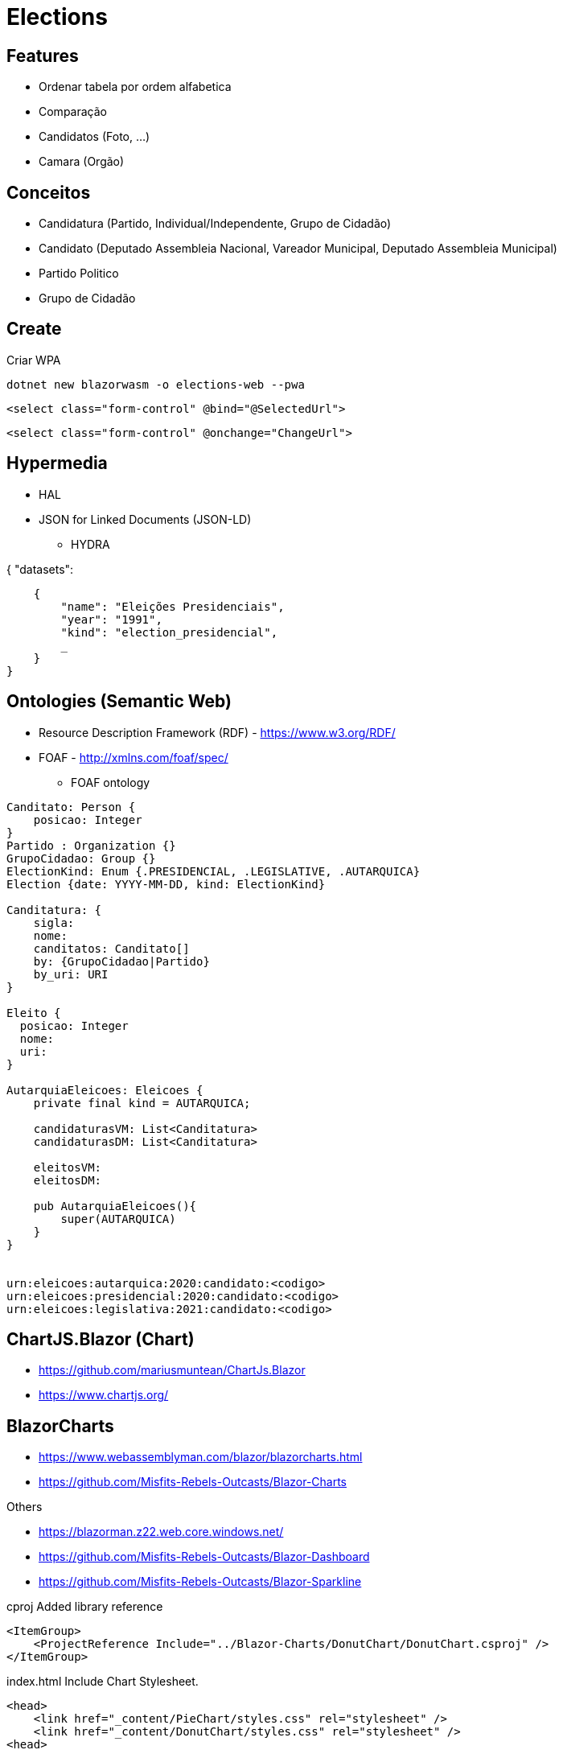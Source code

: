 = Elections


== Features

* Ordenar tabela por ordem alfabetica
* Comparação
* Candidatos (Foto, ...)
* Camara (Orgão)


== Conceitos

* Candidatura (Partido, Individual/Independente, Grupo de Cidadão)
* Candidato (Deputado Assembleia Nacional, Vareador Municipal, Deputado Assembleia Municipal)
* Partido Politico
* Grupo de Cidadão

== Create 

.Criar WPA 
----
dotnet new blazorwasm -o elections-web --pwa
----

----
<select class="form-control" @bind="@SelectedUrl">
----


----
<select class="form-control" @onchange="ChangeUrl">
----


== Hypermedia

* HAL 
* JSON for Linked Documents (JSON-LD)
** HYDRA 

{
    "datasets": 
    
    {
        "name": "Eleições Presidenciais",
        "year": "1991",
        "kind": "election_presidencial",
        _
    }
}


== Ontologies (Semantic Web)

* Resource Description Framework (RDF)  - https://www.w3.org/RDF/
* FOAF - http://xmlns.com/foaf/spec/
** FOAF ontology 


----
Canditato: Person {
    posicao: Integer
}
Partido : Organization {}
GrupoCidadao: Group {}
ElectionKind: Enum {.PRESIDENCIAL, .LEGISLATIVE, .AUTARQUICA}
Election {date: YYYY-MM-DD, kind: ElectionKind}

Canditatura: {
    sigla: 
    nome: 
    canditatos: Canditato[]
    by: {GrupoCidadao|Partido}
    by_uri: URI 
}

Eleito {
  posicao: Integer
  nome: 
  uri:
}

AutarquiaEleicoes: Eleicoes {
    private final kind = AUTARQUICA;

    candidaturasVM: List<Canditatura>
    candidaturasDM: List<Canditatura>

    eleitosVM: 
    eleitosDM: 

    pub AutarquiaEleicoes(){
        super(AUTARQUICA)
    }
}


urn:eleicoes:autarquica:2020:candidato:<codigo>
urn:eleicoes:presidencial:2020:candidato:<codigo>
urn:eleicoes:legislativa:2021:candidato:<codigo>
----


== ChartJS.Blazor (Chart)

* https://github.com/mariusmuntean/ChartJs.Blazor
* https://www.chartjs.org/


== BlazorCharts 

* https://www.webassemblyman.com/blazor/blazorcharts.html
* https://github.com/Misfits-Rebels-Outcasts/Blazor-Charts

Others

* https://blazorman.z22.web.core.windows.net/
* https://github.com/Misfits-Rebels-Outcasts/Blazor-Dashboard
* https://github.com/Misfits-Rebels-Outcasts/Blazor-Sparkline


.cproj Added library reference
----
<ItemGroup>
    <ProjectReference Include="../Blazor-Charts/DonutChart/DonutChart.csproj" />
</ItemGroup>
----

.index.html Include Chart Stylesheet. 
----
<head>
    <link href="_content/PieChart/styles.css" rel="stylesheet" />
    <link href="_content/DonutChart/styles.css" rel="stylesheet" />
<head>
----


== Blazorize

* https://github.com/stsrki/Blazorise

Packages

* Blazorise.Icons.FontAwesome
* Blazorise.Bootstrap


== Conference

* Xamaring Developer
* MonkeyFest
* Xamaring Universe
* Weekly Xamaring
* PlanetXamaring (Featured Community Blog)
* Xamaring Developers (youtube)

== Blazor Client

* Blazored.LocalStorage - https://github.com/Blazored/LocalStorage
* Blazored.Modal - https://github.com/Blazored/Modal

== Blazor Server

* Entity Frame Core
* Pomelo Ef Core MySql


== Data

* https://www.idea.int/data-tools/country-view/89/40


=== Legislatica

2016

* Ulisses Correia e Silva venceu com maioria absoluta, elegendo 40 deputados, acima dos 29 do PAICV e dos 3 da UCID.
* Ao todo votaram 229.337 cabo-verdianos, o que significou uma taxa de participação eleitoral de 65,97%.

== Converter 

* https://www.adobe.com/acrobat/online/pdf-to-excel.html
* https://smallpdf.com/pdf-to-excel


== Reference

* https://try.mudblazor.com/
* https://json2csharp.com/

